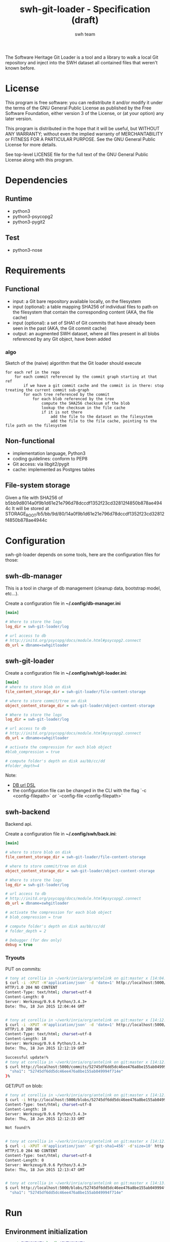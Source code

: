 #+title: swh-git-loader - Specification (draft)
#+author: swh team
#+source: https://intranet.softwareheritage.org/index.php/Swh_git_loader

The Software Heritage Git Loader is a tool and a library to walk a local Git repository and inject into the SWH dataset all contained files that weren't known before.

* License

This program is free software: you can redistribute it and/or modify it under
the terms of the GNU General Public License as published by the Free Software
Foundation, either version 3 of the License, or (at your option) any later
version.

This program is distributed in the hope that it will be useful, but WITHOUT ANY
WARRANTY; without even the implied warranty of MERCHANTABILITY or FITNESS FOR A
PARTICULAR PURPOSE.  See the GNU General Public License for more details.

See top-level LICENSE file for the full text of the GNU General Public License
along with this program.

* Dependencies

** Runtime

- python3
- python3-psycopg2
- python3-pygit2

** Test

- python3-nose

* Requirements
** Functional

- input: a Git bare repository available locally, on the filesystem
- input (optional): a table mapping SHA256 of individual files to path on the filesystem that contain the corresponding content (AKA, the file cache)
- input (optional): a set of SHA1 of Git commits that have already been seen in the past (AKA, the Git commit cache)
- output: an augmented SWH dataset, where all files present in all blobs referenced by any Git object, have been added

*** algo

Sketch of the (naive) algorithm that the Git loader should execute

#+begin_src pseudo
for each ref in the repo
    for each commit referenced by the commit graph starting at that ref
        if we have a git commit cache and the commit is in there: stop treating the current commit sub-graph
        for each tree referenced by the commit
            for each blob referenced by the tree
                compute the SHA256 checksum of the blob
                lookup the checksum in the file cache
                if it is not there
                    add the file to the dataset on the filesystem
                    add the file to the file cache, pointing to the file path on the filesystem
#+end_src

** Non-functional

- implementation language, Python3
- coding guidelines: conform to PEP8
- Git access: via libgit2/pygit
- cache: implemented as Postgres tables

** File-system storage

Given a file with SHA256 of b5bb9d8014a0f9b1d61e21e796d78dccdf1352f23cd32812f4850b878ae4944c
It will be stored at STORAGE_ROOT/b5/bb/9d/80/14a0f9b1d61e21e796d78dccdf1352f23cd32812f4850b878ae4944c

* Configuration

swh-git-loader depends on some tools, here are the configuration files for those:
** swh-db-manager

This is a tool in charge of db management (cleanup data, bootstrap model, etc...).

Create a configuration file in *~/.config/db-manager.ini*

#+begin_src ini
[main]

# Where to store the logs
log_dir = swh-git-loader/log

# url access to db
# http://initd.org/psycopg/docs/module.html#psycopg2.connect
db_url = dbname=swhgitloader

#+end_src

** swh-git-loader
Create a configuration file in *~/.config/swh/git-loader.ini*:

#+begin_src ini
[main]
# where to store blob on disk
file_content_storage_dir = swh-git-loader/file-content-storage

# where to store commit/tree on disk
object_content_storage_dir = swh-git-loader/object-content-storage

# Where to store the logs
log_dir = swh-git-loader/log

# url access to db
# http://initd.org/psycopg/docs/module.html#psycopg2.connect
db_url = dbname=swhgitloader

# activate the compression for each blob object
#blob_compression = true

# compute folder's depth on disk aa/bb/cc/dd
#folder_depth=4
#+end_src

Note:
- [[http://initd.org/psycopg/docs/module.html#psycopg2.connect][DB url DSL]]
- the configuration file can be changed in the CLI with the flag `-c <config-filepath>` or `--config-file <config-filepath>`
** swh-backend

Backend api.

Create a configuration file in *~/.config/swh/back.ini*:
#+begin_src ini
[main]

# where to store blob on disk
file_content_storage_dir = swh-git-loader/file-content-storage

# where to store commit/tree on disk
object_content_storage_dir = swh-git-loader/object-content-storage

# Where to store the logs
log_dir = swh-git-loader/log

# url access to db
# http://initd.org/psycopg/docs/module.html#psycopg2.connect
db_url = dbname=swhgitloader

# activate the compression for each blob object
# blob_compression = true

# compute folder's depth on disk aa/bb/cc/dd
# folder_depth = 2

# Debugger (for dev only)
debug = true

#+end_src

*** Tryouts

PUT on commits:
#+begin_src sh
# tony at corellia in ~/work/inria/org/antelink on git:master x [14:04:40]
$ curl -i -XPUT -H'application/json' -d 'date=1' http://localhost:5000/commits/52745df6dd5dc46ee476a8be155ab049994f714e
HTTP/1.0 204 NO CONTENT
Content-Type: text/html; charset=utf-8
Content-Length: 0
Server: Werkzeug/0.9.6 Python/3.4.3+
Date: Thu, 18 Jun 2015 12:04:44 GMT


# tony at corellia in ~/work/inria/org/antelink on git:master x [14:12:05]
$ curl -i -XPUT -H'application/json' -d 'date=1' http://localhost:5000/commits/52745df6dd5dc46ee476a8be155ab049994f714e
HTTP/1.0 200 OK
Content-Type: text/html; charset=utf-8
Content-Length: 18
Server: Werkzeug/0.9.6 Python/3.4.3+
Date: Thu, 18 Jun 2015 12:12:19 GMT

Successful update!%
# tony at corellia in ~/work/inria/org/antelink on git:master x [14:12:19]
$ curl http://localhost:5000/commits/52745df6dd5dc46ee476a8be155ab049994f714e{
  "sha1": "52745df6dd5dc46ee476a8be155ab049994f714e"
}%

#+end_src


GET/PUT on blob:
#+begin_src sh
# tony at corellia in ~/work/inria/org/antelink on git:master x [14:12:24]
$ curl -i http://localhost:5000/blobs/52745df6dd5dc46ee476a8be155ab049994f714e                                         HTTP/1.0 404 NOT FOUND
Content-Type: text/html; charset=utf-8
Content-Length: 10
Server: Werkzeug/0.9.6 Python/3.4.3+
Date: Thu, 18 Jun 2015 12:12:33 GMT

Not found!%


# tony at corellia in ~/work/inria/org/antelink on git:master x [14:12:33]
$ curl -i -XPUT -H'application/json' -d'git-sha1=456' -d'size=10' http://localhost:5000/blobs/52745df6dd5dc46ee476a8be155ab049994f714e
HTTP/1.0 204 NO CONTENT
Content-Type: text/html; charset=utf-8
Content-Length: 0
Server: Werkzeug/0.9.6 Python/3.4.3+
Date: Thu, 18 Jun 2015 12:13:47 GMT


# tony at corellia in ~/work/inria/org/antelink on git:master x [14:13:47]
$ curl http://localhost:5000/blobs/52745df6dd5dc46ee476a8be155ab049994f714e{
  "sha1": "52745df6dd5dc46ee476a8be155ab049994f714e"
#+end_src


* Run

** Environment initialization

#+begin_src sh
export PYTHONPATH=`pwd`:$PYTHONPATH
#+end_src

** Help

#+begin_src sh
bin/swh-git-loader --help
bin/swh-db-manager --help
#+end_src

** Parse a repository from a clean slate

Clean and initialize the model then parse the repository git:
#+begin_src sh
bin/swh-db-manager cleandb
bin/swh-db-manager initdb
bin/swh-git-loader load /path/to/git/repo
#+end_src

For ease:
#+begin_src sh
make cleandb initdb clean-and-run REPO_PATH=/path/to/git/repo
#+end_src

** Parse an existing repository
#+begin_src sh
bin/swh-git-loader load /path/to/git/repo
#+end_src

** Clean data

#+begin_src sh
bin/swh-db-manager cleandb
#+end_src

For ease:
#+begin_src sh
make cleandb
#+end_src

** Init data

#+begin_src sh
bin/swh-db-manager initdb
#+end_src

* Log

** Format
Activating the debug mode (flag `-v` or `--verbose` will log more information in the following format:
<action-verb> <nature-object> <sha1-name-or-path>

where:
<action-verb>
- walk       walk a tree or a reference
- skip       skip an already saved/visited object or unknown object (e.g. commit submodule)
- store      save an object in db (file or object) and content (file or object) storage
- initialize Initialize the db
- clean      Clean the db's data

<nature-object>
- tree
- commit
- blob
- reference
- submodule-commit A commit from a submodule
- unknown-action   An unknown action from swhgitloader's cli

<sha1-name-or-path>
- sha1 git or swh's sha1
- name object name
- path object's content storage path

** Folder

The different tools can be configured in their respective .ini file.
They, by default, log inside the swh-git-loader/log folder.
